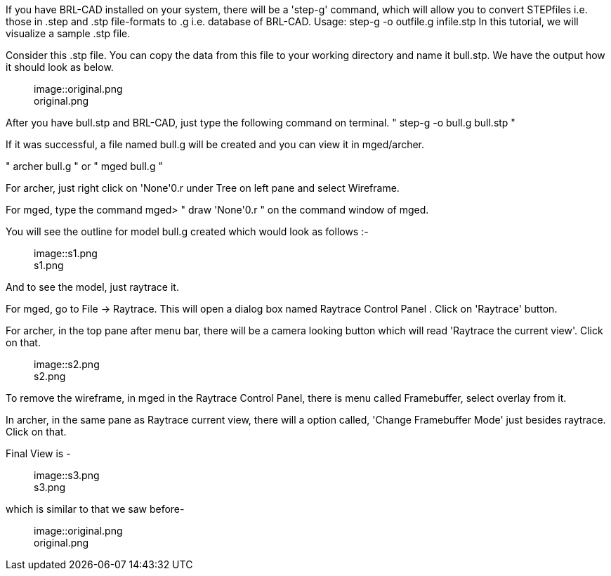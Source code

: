 If you have BRL-CAD installed on your system, there will be a 'step-g'
command, which will allow you to convert STEPfiles i.e. those in .step
and .stp file-formats to .g i.e. database of BRL-CAD. Usage: step-g -o
outfile.g infile.stp In this tutorial, we will visualize a sample .stp
file.

Consider this .stp file. You can copy the data from this file to your
working directory and name it bull.stp. We have the output how it should
look as below.+++<figure>+++image::original.png[original.png,500]+++<figcaption aria-hidden="true">+++original.png+++</figcaption>++++++</figure>+++

After you have bull.stp and BRL-CAD, just type the following command on
terminal. " step-g -o bull.g bull.stp "

If it was successful, a file named bull.g will be created and you can
view it in mged/archer.

" archer bull.g " or " mged bull.g "

For archer, just right click on 'None'0.r under Tree on left pane and
select Wireframe.

For mged, type the command mged> " draw 'None'0.r " on the command
window of mged.

You will see the outline for model bull.g created which would look as
follows :-+++<figure>+++image::s1.png[s1.png,500]+++<figcaption aria-hidden="true">+++s1.png+++</figcaption>++++++</figure>+++

And to see the model, just raytrace it.

For mged, go to File -> Raytrace. This will open a dialog box named
Raytrace Control Panel . Click on 'Raytrace' button.

For archer, in the top pane after menu bar, there will be a camera
looking button which will read 'Raytrace the current view'. Click on
that.+++<figure>+++image::s2.png[s2.png,500]+++<figcaption aria-hidden="true">+++s2.png+++</figcaption>++++++</figure>+++

To remove the wireframe, in mged in the Raytrace Control Panel, there is
menu called Framebuffer, select overlay from it.

In archer, in the same pane as Raytrace current view, there will a
option called, 'Change Framebuffer Mode' just besides raytrace. Click on
that.

Final View is -+++<figure>+++image::s3.png[s3.png,500]+++<figcaption aria-hidden="true">+++s3.png+++</figcaption>++++++</figure>+++

which is similar to that we saw before-+++<figure>+++image::original.png[original.png,500]+++<figcaption aria-hidden="true">+++original.png+++</figcaption>++++++</figure>+++
